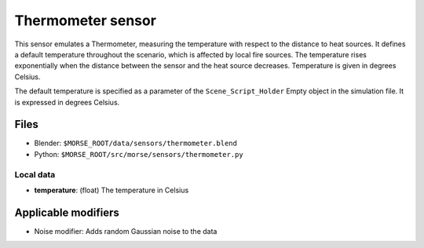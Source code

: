 Thermometer sensor
==================

This sensor emulates a Thermometer, measuring the temperature with respect to
the distance to heat sources.  It defines a default temperature throughout the
scenario, which is affected by local fire sources. The temperature rises
exponentially when the distance between the sensor and the heat source
decreases. Temperature is given in degrees Celsius.

The default temperature is specified as a parameter of the
``Scene_Script_Holder`` Empty object in the simulation file. It is expressed in 
degrees Celsius.

Files
-----
- Blender: ``$MORSE_ROOT/data/sensors/thermometer.blend``
- Python: ``$MORSE_ROOT/src/morse/sensors/thermometer.py``

Local data
~~~~~~~~~~
- **temperature**: (float) The temperature in Celsius

Applicable modifiers
--------------------

- Noise modifier: Adds random Gaussian noise to the data

